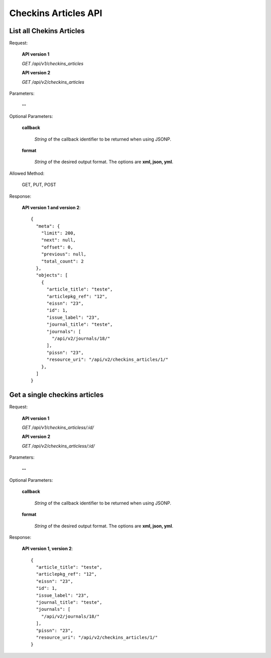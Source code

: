 Checkins Articles API
=====================

List all Chekins Articles
-------------------------

Request:

  **API version 1**

  *GET /api/v1/checkins_articles*

  **API version 2**

  *GET /api/v2/checkins_articles*

Parameters:

  **--**

Optional Parameters:

  **callback**

    *String* of the callback identifier to be returned when using JSONP.

  **format**

    *String* of the desired output format. The options are **xml, json,
    yml**.


Allowed Method:

  GET, PUT, POST

Response:

  **API version 1 and version 2**::

    {
      "meta": {
        "limit": 200,
        "next": null,
        "offset": 0,
        "previous": null,
        "total_count": 2
      },
      "objects": [
        {
          "article_title": "teste",
          "articlepkg_ref": "12",
          "eissn": "23",
          "id": 1,
          "issue_label": "23",
          "journal_title": "teste",
          "journals": [
            "/api/v2/journals/18/"
          ],
          "pissn": "23",
          "resource_uri": "/api/v2/checkins_articles/1/"
        },
      ]
    }


Get a single checkins articles
------------------------------

Request:

  **API version 1**

  *GET /api/v1/checkins_articless/:id/*

  **API version 2**

  *GET /api/v2/checkins_articless/:id/*


Parameters:

  **--**

Optional Parameters:

  **callback**

    *String* of the callback identifier to be returned when using JSONP.

  **format**

    *String* of the desired output format. The options are **xml, json,
    yml**.


Response:

  **API version 1, version 2**::

    {
      "article_title": "teste",
      "articlepkg_ref": "12",
      "eissn": "23",
      "id": 1,
      "issue_label": "23",
      "journal_title": "teste",
      "journals": [
        "/api/v2/journals/18/"
      ],
      "pissn": "23",
      "resource_uri": "/api/v2/checkins_articles/1/"
    }
